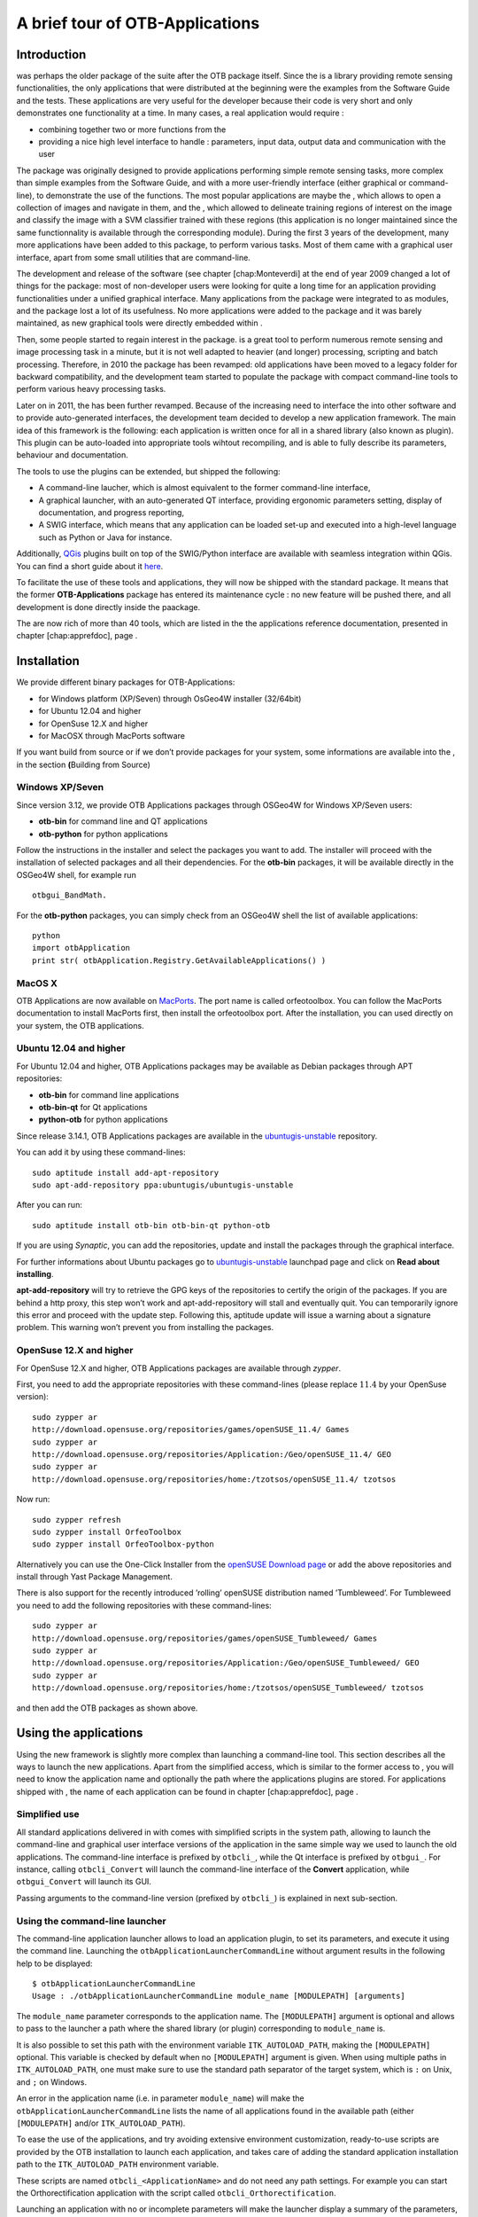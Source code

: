A brief tour of OTB-Applications
================================

Introduction
------------

was perhaps the older package of the suite after the OTB package itself.
Since the is a library providing remote sensing functionalities, the
only applications that were distributed at the beginning were the
examples from the Software Guide and the tests. These applications are
very useful for the developer because their code is very short and only
demonstrates one functionality at a time. In many cases, a real
application would require :

-  combining together two or more functions from the

-  providing a nice high level interface to handle : parameters, input
   data, output data and communication with the user

The package was originally designed to provide applications performing
simple remote sensing tasks, more complex than simple examples from the
Software Guide, and with a more user-friendly interface (either
graphical or command-line), to demonstrate the use of the functions. The
most popular applications are maybe the , which allows to open a
collection of images and navigate in them, and the , which allowed to
delineate training regions of interest on the image and classify the
image with a SVM classifier trained with these regions (this application
is no longer maintained since the same functionnality is available
through the corresponding module). During the first 3 years of the
development, many more applications have been added to this package, to
perform various tasks. Most of them came with a graphical user
interface, apart from some small utilities that are command-line.

The development and release of the software (see
chapter [chap:Monteverdi] at the end of year 2009 changed a lot of
things for the package: most of non-developer users were looking for
quite a long time for an application providing functionalities under a
unified graphical interface. Many applications from the package were
integrated to as modules, and the package lost a lot of its usefulness.
No more applications were added to the package and it was barely
maintained, as new graphical tools were directly embedded within .

Then, some people started to regain interest in the package. is a great
tool to perform numerous remote sensing and image processing task in a
minute, but it is not well adapted to heavier (and longer) processing,
scripting and batch processing. Therefore, in 2010 the package has been
revamped: old applications have been moved to a legacy folder for
backward compatibility, and the development team started to populate the
package with compact command-line tools to perform various heavy
processing tasks.

Later on in 2011, the has been further revamped. Because of the
increasing need to interface the into other software and to provide
auto-generated interfaces, the development team decided to develop a new
application framework. The main idea of this framework is the following:
each application is written once for all in a shared library (also known
as plugin). This plugin can be auto-loaded into appropriate tools
wihtout recompiling, and is able to fully describe its parameters,
behaviour and documentation.

The tools to use the plugins can be extended, but shipped the following:

-  A command-line laucher, which is almost equivalent to the former
   command-line interface,

-  A graphical launcher, with an auto-generated QT interface, providing
   ergonomic parameters setting, display of documentation, and progress
   reporting,

-  A SWIG interface, which means that any application can be loaded
   set-up and executed into a high-level language such as Python or Java
   for instance.

Additionally, `QGis <http://www.qgis.org/>`_ plugins built on top of
the SWIG/Python interface are available with seamless integration within
QGis. You can find a short guide about it
`here <http://wiki.orfeo-toolbox.org/index.php/Quantum_GIS_access_to_OTB_applications>`_.

To facilitate the use of these tools and applications, they will now be
shipped with the standard package. It means that the former
**OTB-Applications** package has entered its maintenance cycle : no new
feature will be pushed there, and all development is done directly
inside the paackage.

The are now rich of more than 40 tools, which are listed in the the
applications reference documentation, presented in
chapter [chap:apprefdoc], page .

Installation
------------

We provide different binary packages for OTB-Applications:

-  for Windows platform (XP/Seven) through OsGeo4W installer (32/64bit)

-  for Ubuntu 12.04 and higher

-  for OpenSuse 12.X and higher

-  for MacOSX through MacPorts software

If you want build from source or if we don’t provide packages for your
system, some informations are available into the , in the section
**(**\ Building from Source)

Windows XP/Seven
~~~~~~~~~~~~~~~~

Since version 3.12, we provide OTB Applications packages through OSGeo4W
for Windows XP/Seven users:

-  **otb-bin** for command line and QT applications

-  **otb-python** for python applications

Follow the instructions in the installer and select the packages you
want to add. The installer will proceed with the installation of
selected packages and all their dependencies. For the **otb-bin**
packages, it will be available directly in the OSGeo4W shell, for
example run

::

    otbgui_BandMath.

For the **otb-python** packages, you can simply check from an OSGeo4W
shell the list of available applications:

::

    python
    import otbApplication
    print str( otbApplication.Registry.GetAvailableApplications() )

MacOS X
~~~~~~~

OTB Applications are now available on `MacPorts <http://http://www.macports.org/>`_. The port name is called orfeotoolbox. You can follow the MacPorts documentation  to install MacPorts first, then install the orfeotoolbox port. After the installation, you can used directly on your system, the OTB applications.

Ubuntu 12.04 and higher
~~~~~~~~~~~~~~~~~~~~~~~

For Ubuntu 12.04 and higher, OTB Applications packages may be available
as Debian packages through APT repositories:

-  **otb-bin** for command line applications

-  **otb-bin-qt** for Qt applications

-  **python-otb** for python applications

Since release 3.14.1, OTB Applications packages are available in the
`ubuntugis-unstable <https://launchpad.net/~ubuntugis/+archive/ubuntugis-unstable>`_
repository.

You can add it by using these command-lines:

::

    sudo aptitude install add-apt-repository
    sudo apt-add-repository ppa:ubuntugis/ubuntugis-unstable

After you can run:

::

    sudo aptitude install otb-bin otb-bin-qt python-otb

If you are using *Synaptic*, you can add the repositories, update and
install the packages through the graphical interface.

For further informations about Ubuntu packages go to
`ubuntugis-unstable <https://launchpad.net/~ubuntugis/+archive/ubuntugis-unstable>`_
launchpad page and click on **Read about installing**.

**apt-add-repository** will try to retrieve the GPG keys of the
repositories to certify the origin of the packages. If you are behind a
http proxy, this step won’t work and apt-add-repository will stall and
eventually quit. You can temporarily ignore this error and proceed with
the update step. Following this, aptitude update will issue a warning
about a signature problem. This warning won’t prevent you from
installing the packages.

OpenSuse 12.X and higher
~~~~~~~~~~~~~~~~~~~~~~~~

For OpenSuse 12.X and higher, OTB Applications packages are available
through *zypper*.

First, you need to add the appropriate repositories with these
command-lines (please replace :math:`11.4` by your OpenSuse version):

::

    sudo zypper ar
    http://download.opensuse.org/repositories/games/openSUSE_11.4/ Games
    sudo zypper ar
    http://download.opensuse.org/repositories/Application:/Geo/openSUSE_11.4/ GEO
    sudo zypper ar
    http://download.opensuse.org/repositories/home:/tzotsos/openSUSE_11.4/ tzotsos

Now run:

::

    sudo zypper refresh
    sudo zypper install OrfeoToolbox
    sudo zypper install OrfeoToolbox-python

Alternatively you can use the One-Click Installer from the `openSUSE Download page <http://software.opensuse.org/search?q=Orfeo&baseproject=openSUSE%3A11.4&lang=en&include_home=true&exclude_debug=true>`_
or add the above repositories and install through Yast Package
Management.

There is also support for the recently introduced ’rolling’ openSUSE
distribution named ’Tumbleweed’. For Tumbleweed you need to add the
following repositories with these command-lines:

::

    sudo zypper ar
    http://download.opensuse.org/repositories/games/openSUSE_Tumbleweed/ Games
    sudo zypper ar
    http://download.opensuse.org/repositories/Application:/Geo/openSUSE_Tumbleweed/ GEO
    sudo zypper ar
    http://download.opensuse.org/repositories/home:/tzotsos/openSUSE_Tumbleweed/ tzotsos

and then add the OTB packages as shown above.

Using the applications
----------------------

Using the new framework is slightly more complex than launching a
command-line tool. This section describes all the ways to launch the new
applications. Apart from the simplified access, which is similar to the
former access to , you will need to know the application name and
optionally the path where the applications plugins are stored. For
applications shipped with , the name of each application can be found in
chapter [chap:apprefdoc], page .

Simplified use
~~~~~~~~~~~~~~

All standard applications delivered in with comes with simplified
scripts in the system path, allowing to launch the command-line and
graphical user interface versions of the application in the same simple
way we used to launch the old applications. The command-line interface
is prefixed by ``otbcli_``, while the Qt interface is prefixed by
``otbgui_``. For instance, calling ``otbcli_Convert`` will launch the
command-line interface of the **Convert** application, while
``otbgui_Convert`` will launch its GUI.

Passing arguments to the command-line version (prefixed by ``otbcli_``)
is explained in next sub-section.

Using the command-line launcher
~~~~~~~~~~~~~~~~~~~~~~~~~~~~~~~

The command-line application launcher allows to load an application
plugin, to set its parameters, and execute it using the command line.
Launching the ``otbApplicationLauncherCommandLine`` without argument
results in the following help to be displayed:

::

    $ otbApplicationLauncherCommandLine 
    Usage : ./otbApplicationLauncherCommandLine module_name [MODULEPATH] [arguments]

The ``module_name`` parameter corresponds to the application name. The
``[MODULEPATH]`` argument is optional and allows to pass to the launcher
a path where the shared library (or plugin) corresponding to
``module_name`` is.

It is also possible to set this path with the environment variable
``ITK_AUTOLOAD_PATH``, making the ``[MODULEPATH]`` optional. This
variable is checked by default when no ``[MODULEPATH]`` argument is
given. When using multiple paths in ``ITK_AUTOLOAD_PATH``, one must make
sure to use the standard path separator of the target system, which is
``:`` on Unix, and ``;`` on Windows.

An error in the application name (i.e. in parameter ``module_name``)
will make the ``otbApplicationLauncherCommandLine`` lists the name of
all applications found in the available path (either ``[MODULEPATH]``
and/or ``ITK_AUTOLOAD_PATH``).

To ease the use of the applications, and try avoiding extensive
environment customization, ready-to-use scripts are provided by the OTB
installation to launch each application, and takes care of adding the
standard application installation path to the ``ITK_AUTOLOAD_PATH``
environment variable.

These scripts are named ``otbcli_<ApplicationName>`` and do not need any
path settings. For example you can start the Orthorectification
application with the script called ``otbcli_Orthorectification``.

Launching an application with no or incomplete parameters will make the
launcher display a summary of the parameters, indicating the mandatory
parameters missing to allow for application execution. Here is an
example with the **OrthoRectification** application:

::

    $ otbcli_OrthoRectification

    ERROR: Waiting for at least one parameter...

    ====================== HELP CONTEXT ======================
    NAME: OrthoRectification
    DESCRIPTION: This application allows to ortho-rectify optical images from supported sensors.

    EXAMPLE OF USE: 
    otbcli_OrthoRectification -io.in QB_TOULOUSE_MUL_Extract_500_500.tif -io.out QB_Toulouse_ortho.tif

    DOCUMENTATION http://www.orfeo-toolbox.org/Applications/OrthoRectification.html
    ======================= PARAMETERS =======================
            -progress                        <boolean>        Report progress 
    MISSING -io.in                           <string>         Input Image 
    MISSING -io.out                          <string> [pixel] Output Image  [pixel=uint8/int8/uint16/int16/uint32/int32/float/double]
            -map                             <string>         Output Map Projection [utm/lambert2/lambert93/transmercator/wgs/epsg]
    MISSING -map.utm.zone                    <int32>          Zone number 
            -map.utm.northhem                <boolean>        Northern Hemisphere 
            -map.transmercator.falseeasting  <float>          False easting 
            -map.transmercator.falsenorthing <float>          False northing 
            -map.transmercator.scale         <float>          Scale factor 
            -map.epsg.code                   <int32>          EPSG Code 
            -outputs.mode                    <string>         Parameters estimation modes [auto/autosize/autospacing]
    MISSING -outputs.ulx                     <float>          Upper Left X 
    MISSING -outputs.uly                     <float>          Upper Left Y 
    MISSING -outputs.sizex                   <int32>          Size X 
    MISSING -outputs.sizey                   <int32>          Size Y 
    MISSING -outputs.spacingx                <float>          Pixel Size X 
    MISSING -outputs.spacingy                <float>          Pixel Size Y 
            -outputs.isotropic               <boolean>        Force isotropic spacing by default 
            -elev.dem                        <string>         DEM directory 
            -elev.geoid                      <string>         Geoid File 
            -elev.default                    <float>          Average Elevation 
            -interpolator                    <string>         Interpolation [nn/linear/bco]
            -interpolator.bco.radius         <int32>          Radius for bicubic interpolation 
            -opt.rpc                         <int32>          RPC modeling (points per axis) 
            -opt.ram                         <int32>          Available memory for processing (in MB) 
            -opt.gridspacing                 <float>          Resampling grid spacing 

For a detailed description of the application behaviour and parameters,
please check the application reference documentation presented
chapter [chap:apprefdoc], page  or follow the ``DOCUMENTATION``
hyperlink provided in ``otbApplicationLauncherCommandLine`` output.
Parameters are passed to the application using the parameter key (which
might include one or several ``.`` character), prefixed by a ``-``.
Command-line examples are provided in chapter [chap:apprefdoc], page .

Using the GUI launcher
~~~~~~~~~~~~~~~~~~~~~~

The graphical interface for the applications provides a usefull
interactive user interface to set the parameters, choose files, and
monitor the execution progress.

This interface can be activated through the CMake option .

This launcher needs the same two arguments as the command line launcher
:

::

    $ otbApplicationLauncherQt module_name [MODULEPATH]

The application paths can be set with the ``ITK_AUTOLOAD_PATH``
environment variable, as for the command line launcher. Also, as for the
command-line application, a more simple script is generated and
installed by OTB to ease the configuration of the module path : to
launch the graphical user interface, one will start the
``otbgui_Rescale`` script.

The resulting graphical application displays a window with several tabs:

-  **Parameters** is where you set the parameters and execute the
   application.

-  **Logs** is where you see the informations given by the application
   during its execution.

-  **Progress** is where you see a progress bar of the execution (not
   available for all applications).

-  **Documentation** is where you find a summary of the application
   documentation.

In this interface, every optional parameter has a check box that you
have to tick if you want to set a value and use this parameter. The
mandatory parameters cannot be unchecked.

The interface of the application is shown here as an example.

|image1| [fig:rescaleParam]

|image2| [fig:rescaleLogs]

|image3| [fig:rescaleProgress]

|image4| [fig:rescaleDocumentation]

Using the Python interface
~~~~~~~~~~~~~~~~~~~~~~~~~~

The applications can also be accessed from Python, through a module
named ``otbApplication``

On Unix systems it is typically available in the ``/usr/lib/otb/python``
directory. You may need to configure the environment variable
``PYTHONPATH`` to include this directory so that the module becomes
available from an Python shell.

On Windows, you can install the ``otb-python`` package, and the module
will be available from an OSGeo4W shell automatically.

In this module, two main classes can be manipulated :

-  ``Registry``, which provides access to the list of available
   applications, and can create applications

-  ``Application``, the base class for all applications. This allows to
   interact with an application instance created by the ``Registry``

As for the command line and GUI launchers, the path to the application
modules needs to be properly set with the ``ITK_AUTOLOAD_PATH``
environment variable. The standard location on Unix systems is
``/usr/lib/otb/applications``. On Windows, the applications are
available in the ``otb-bin`` OSGeo4W package, and the environment is
configured automatically so you don’t need to tweak
``ITK_AUTOLOAD_PATH``.

Here is one example of how to use Python to run the ``Smoothing``
application, changing the algorithm at each iteration.

::

    #  Example on the use of the Smoothing application
    #

    # We will use sys.argv to retrieve arguments from the command line.
    # Here, the script will accept an image file as first argument,
    # and the basename of the output files, without extension.
    from sys import argv

    # The python module providing access to OTB applications is otbApplication
    import otbApplication

    # otbApplication.Registry can tell you what application are available
    print "Available applications : "
    print str( otbApplication.Registry.GetAvailableApplications() )

    # Let's create the application with codename "Smoothing"
    app = otbApplication.Registry.CreateApplication("Smoothing")

    # We print the keys of all its parameter
    print app.GetParametersKeys()

    # First, we set the input image filename
    app.SetParameterString("in", argv[1])

    # The smoothing algorithm can be set with the "type" parameter key
    # and can take 3 values : 'mean', 'gaussian', 'anidif'
    for type in ['mean', 'gaussian', 'anidif']:

      print 'Running with ' + type + ' smoothing type'

      # Here we configure the smoothing algorithm
      app.SetParameterString("type", type)

      # Set the output filename, using the algorithm to differenciate the outputs
      app.SetParameterString("out", argv[2] + type + ".tif")

      # This will execute the application and save the output file
      app.ExecuteAndWriteOutput()

Load/Save OTB-Applications parameters from/to file
~~~~~~~~~~~~~~~~~~~~~~~~~~~~~~~~~~~~~~~~~~~~~~~~~~

Since OTB 3.20, OTB applications parameters can be export/import to/from
an XML file using inxml/outxml parameters. Those parameters are
available in all applications.

An example is worth a thousand words

::

    otbcli_BandMath -il input_image_1 input_image_2
                    -exp "abs(im1b1 - im2b1)"
                    -out output_image
                    -outxml saved_applications_parameters.xml

Then, you can run the applications with the same parameters using the
output xml file previously saved. For this, you have to use the inxml
parameter:

::

    otbcli_BandMath -inxml saved_applications_parameters.xml

Note that you can also overload parameters from command line at the same
time

::

    otbcli_BandMath -inxml saved_applications_parameters.xml 
                    -exp "(im1b1 - im2b1)"

In this cas it will use as mathematical expression “(im1b1 - im2b1)”
instead of “abs(im1b1 - im2b1)”.

Finally, you can also launch applications directly from the command-line
launcher executable using the inxml parameter without having to declare
the application name. Use in this case:

::

    otbApplicationLauncherCommandLine -inxml saved_applications_parameters.xml

It will retrieve the application name and related parameters from the
input xml file and launch in this case the BandMath applications.

.. |image1| image:: ./Art/QtImages/rescale_param.png
.. |image2| image:: ./Art/QtImages/rescale_logs.png
.. |image3| image:: ./Art/QtImages/rescale_progress.png
.. |image4| image:: ./Art/QtImages/rescale_documentation.png
